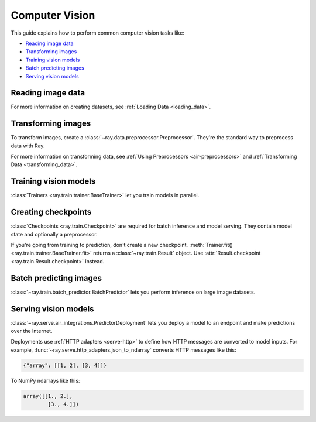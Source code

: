 .. _computer-vision:

Computer Vision
===============

This guide explains how to perform common computer vision tasks like:

* `Reading image data`_
* `Transforming images`_
* `Training vision models`_
* `Batch predicting images`_
* `Serving vision models`_

Reading image data
------------------

.. tab-set::

    .. tab-item:: Raw images

        Datasets like ImageNet store files like this:

        .. code-block::

            root/dog/xxx.png
            root/dog/xxy.png
            root/dog/[...]/xxz.png

            root/cat/123.png
            root/cat/nsdf3.png
            root/cat/[...]/asd932_.png

        To load images stored in this layout, read the raw images and include the
        class names.

        .. literalinclude:: ./doc_code/computer_vision.py
            :start-after: __read_images1_start__
            :end-before: __read_images1_stop__
            :dedent:

        Then, apply a :ref:`user-defined function <transforming_data>` to
        encode the class names as integer targets.

        .. literalinclude:: ./doc_code/computer_vision.py
            :start-after: __read_images2_start__
            :end-before: __read_images2_stop__
            :dedent:

        .. tip::

            You can also use :class:`~ray.data.preprocessors.LabelEncoder` to encode labels.

    .. tab-item:: NumPy

        To load NumPy arrays into a :class:`~ray.data.Dataset`, separately read the image and label arrays.

        .. literalinclude:: ./doc_code/computer_vision.py
            :start-after: __read_numpy1_start__
            :end-before: __read_numpy1_stop__
            :dedent:

        Then, combine the datasets and rename the columns.

        .. literalinclude:: ./doc_code/computer_vision.py
            :start-after: __read_numpy2_start__
            :end-before: __read_numpy2_stop__
            :dedent:

    .. tab-item:: TFRecords

        Image datasets often contain ``tf.train.Example`` messages that look like this:

        .. code-block::

            features {
                feature {
                    key: "image"
                    value {
                        bytes_list {
                            value: ...  # Raw image bytes
                        }
                    }
                }
                feature {
                    key: "label"
                    value {
                        int64_list {
                            value: 3
                        }
                    }
                }
            }

        To load examples stored in this format, read the TFRecords into a :class:`~ray.data.Dataset`.

        .. literalinclude:: ./doc_code/computer_vision.py
            :start-after: __read_tfrecords1_start__
            :end-before: __read_tfrecords1_stop__
            :dedent:

        Then, apply a :ref:`user-defined function <transforming_data>` to
        decode the raw image bytes.

        .. literalinclude:: ./doc_code/computer_vision.py
            :start-after: __read_tfrecords2_start__
            :end-before: __read_tfrecords2_stop__
            :dedent:

    .. tab-item:: Parquet

        To load image data stored in Parquet files, call :func:`ray.data.read_parquet`.

        .. literalinclude:: ./doc_code/computer_vision.py
            :start-after: __read_parquet_start__
            :end-before: __read_parquet_stop__
            :dedent:


For more information on creating datasets, see :ref:`Loading Data <loading_data>`.


Transforming images
-------------------

To transform images, create a :class:`~ray.data.preprocessor.Preprocessor`. They're the
standard way to preprocess data with Ray.

.. tab-set::

    .. tab-item:: Torch

        To apply TorchVision transforms, create a :class:`~ray.data.preprocessors.TorchVisionPreprocessor`.

        Create two :class:`TorchVisionPreprocessors <ray.data.preprocessors.TorchVisionPreprocessor>`
        -- one to normalize images, and another to augment images. Later, you'll pass the preprocessors to :class:`Trainers <ray.train.trainer.BaseTrainer>`,
        :class:`Predictors <ray.train.predictor.Predictor>`, and
        :class:`PredictorDeployments <ray.serve.air_integrations.PredictorDeployment>`.

        .. literalinclude:: ./doc_code/computer_vision.py
            :start-after: __torch_preprocessors_start__
            :end-before: __torch_preprocessors_stop__
            :dedent:

    .. tab-item:: TensorFlow

        To apply TorchVision transforms, create a :class:`~ray.data.preprocessors.BatchMapper`.

        Create two :class:`~ray.data.preprocessors.BatchMapper` -- one to normalize images, and another to
        augment images. Later, you'll pass the preprocessors to :class:`Trainers <ray.train.trainer.BaseTrainer>`,
        :class:`Predictors <ray.train.predictor.Predictor>`, and
        :class:`PredictorDeployments <ray.serve.air_integrations.PredictorDeployment>`.

        .. literalinclude:: ./doc_code/computer_vision.py
            :start-after: __tensorflow_preprocessors_start__
            :end-before: __tensorflow_preprocessors_stop__
            :dedent:

For more information on transforming data, see
:ref:`Using Preprocessors <air-preprocessors>` and
:ref:`Transforming Data <transforming_data>`.

Training vision models
----------------------

:class:`Trainers <ray.train.trainer.BaseTrainer>` let you train models in parallel.

.. tab-set::

    .. tab-item:: Torch

        To train a vision model, define the training loop per worker.

        .. literalinclude:: ./doc_code/computer_vision.py
            :start-after: __torch_training_loop_start__
            :end-before: __torch_training_loop_stop__
            :dedent:

        Then, create a :class:`~ray.train.torch.TorchTrainer` and call
        :meth:`~ray.train.torch.TorchTrainer.fit`.

        .. literalinclude:: ./doc_code/computer_vision.py
            :start-after: __torch_trainer_start__
            :end-before: __torch_trainer_stop__
            :dedent:

        For more in-depth examples, read :doc:`/ray-air/examples/torch_image_example` and
        :ref:`Using Trainers <air-trainers>`.

    .. tab-item:: TensorFlow

        To train a vision model, define the training loop per worker.

        .. literalinclude:: ./doc_code/computer_vision.py
            :start-after: __tensorflow_training_loop_start__
            :end-before: __tensorflow_training_loop_stop__
            :dedent:

        Then, create a :class:`~ray.train.tensorflow.TensorflowTrainer` and call
        :meth:`~ray.train.tensorflow.TensorflowTrainer.fit`.

        .. literalinclude:: ./doc_code/computer_vision.py
            :start-after: __tensorflow_trainer_start__
            :end-before: __tensorflow_trainer_stop__
            :dedent:

        For more information, read :ref:`Using Trainers <air-trainers>`.

Creating checkpoints
--------------------

:class:`Checkpoints <ray.train.Checkpoint>` are required for batch inference and model
serving. They contain model state and optionally a preprocessor.

If you're going from training to prediction, don't create a new checkpoint.
:meth:`Trainer.fit() <ray.train.trainer.BaseTrainer.fit>` returns a
:class:`~ray.train.Result` object. Use
:attr:`Result.checkpoint <ray.train.Result.checkpoint>` instead.

.. tab-set::

    .. tab-item:: Torch

        To create a :class:`~ray.train.torch.TorchCheckpoint`, pass a Torch model and
        the :class:`~ray.data.preprocessor.Preprocessor` you created in `Transforming images`_
        to :meth:`TorchCheckpoint.from_model() <ray.train.torch.TorchCheckpoint.from_model>`.

        .. literalinclude:: ./doc_code/computer_vision.py
            :start-after: __torch_checkpoint_start__
            :end-before: __torch_checkpoint_stop__
            :dedent:

    .. tab-item:: TensorFlow

        To create a :class:`~ray.train.tensorflow.TensorflowCheckpoint`, pass a TensorFlow model and
        the :class:`~ray.data.preprocessor.Preprocessor` you created in `Transforming images`_
        to :meth:`TensorflowCheckpoint.from_model() <ray.train.tensorflow.TensorflowCheckpoint.from_model>`.

        .. literalinclude:: ./doc_code/computer_vision.py
            :start-after: __tensorflow_checkpoint_start__
            :end-before: __tensorflow_checkpoint_stop__
            :dedent:


Batch predicting images
-----------------------

:class:`~ray.train.batch_predictor.BatchPredictor` lets you perform inference on large
image datasets.

.. tab-set::

    .. tab-item:: Torch

        To create a :class:`~ray.train.batch_predictor.BatchPredictor`, call
        :meth:`BatchPredictor.from_checkpoint <ray.train.batch_predictor.BatchPredictor.from_checkpoint>` and pass the checkpoint
        you created in `Creating checkpoints`_.

        .. literalinclude:: ./doc_code/computer_vision.py
            :start-after: __torch_batch_predictor_start__
            :end-before: __torch_batch_predictor_stop__
            :dedent:

        For more in-depth examples, read :ref:`Using Predictors for Inference <air-predictors>`.

    .. tab-item:: TensorFlow

        To create a :class:`~ray.train.batch_predictor.BatchPredictor`, call
        :meth:`BatchPredictor.from_checkpoint <ray.train.batch_predictor.BatchPredictor.from_checkpoint>` and pass the checkpoint
        you created in `Creating checkpoints`_.

        .. literalinclude:: ./doc_code/computer_vision.py
            :start-after: __tensorflow_batch_predictor_start__
            :end-before: __tensorflow_batch_predictor_stop__
            :dedent:

        For more information, read :ref:`Using Predictors for Inference <air-predictors>`.

Serving vision models
---------------------

:class:`~ray.serve.air_integrations.PredictorDeployment` lets you
deploy a model to an endpoint and make predictions over the Internet.

Deployments use :ref:`HTTP adapters <serve-http>` to define how HTTP messages are converted to model
inputs. For example, :func:`~ray.serve.http_adapters.json_to_ndarray` converts HTTP messages like this:

.. code-block::

    {"array": [[1, 2], [3, 4]]}

To NumPy ndarrays like this:

.. code-block::

    array([[1., 2.],
            [3., 4.]])

.. tab-set::

    .. tab-item:: Torch

        To deploy a Torch model to an endpoint, pass the checkpoint you created in `Creating checkpoints`_
        to :meth:`PredictorDeployment.bind <ray.serve.air_integrations.PredictorDeployment.bind>` and specify
        :func:`~ray.serve.http_adapters.json_to_ndarray` as the HTTP adapter.

        .. literalinclude:: ./doc_code/computer_vision.py
            :start-after: __torch_serve_start__
            :end-before: __torch_serve_stop__
            :dedent:

        Then, make a request to classify an image.

        .. literalinclude:: ./doc_code/computer_vision.py
            :start-after: __torch_online_predict_start__
            :end-before: __torch_online_predict_stop__
            :dedent:

        For more in-depth examples, read :doc:`/ray-air/examples/torch_image_example`
        and :doc:`/ray-air/examples/serving_guide`.

    .. tab-item:: TensorFlow

        To deploy a TensorFlow model to an endpoint, pass the checkpoint you created in `Creating checkpoints`_
        to :meth:`PredictorDeployment.bind <ray.serve.air_integrations.PredictorDeployment.bind>` and specify
        :func:`~ray.serve.http_adapters.json_to_multi_ndarray` as the HTTP adapter.

        .. literalinclude:: ./doc_code/computer_vision.py
            :start-after: __tensorflow_serve_start__
            :end-before: __tensorflow_serve_stop__
            :dedent:

        Then, make a request to classify an image.

        .. literalinclude:: ./doc_code/computer_vision.py
            :start-after: __tensorflow_online_predict_start__
            :end-before: __tensorflow_online_predict_stop__
            :dedent:

        For more information, read :doc:`/ray-air/examples/serving_guide`.
